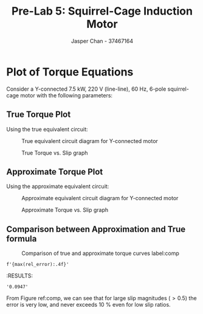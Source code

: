 #+TITLE: Pre-Lab 5: Squirrel-Cage Induction Motor
#+AUTHOR: Jasper Chan - 37467164
#+OPTIONS: toc:nil

#+LATEX_HEADER: \setlength{\parindent}{0pt}
#+LATEX_HEADER: \pagenumbering{roman}
#+LATEX_HEADER: \usepackage{float}
#+LATEX_HEADER: \usepackage{steinmetz}
#+LATEX_HEADER: \usepackage{siunitx}
#+LATEX_HEADER: \usepackage{enumitem}

#+BEGIN_SRC ipython :results silent :exports none
%matplotlib inline
%config InlineBackend.figure_format = 'svg'
from matplotlib import pyplot as plt
import matplotlib
import numpy as np
from tabulate import tabulate
import SchemDraw as schem
import SchemDraw.elements as e
plt.rcParams['svg.fonttype'] = 'path'
#+END_SRC
* Plot of Torque Equations
Consider a Y-connected \SI{7.5}{\kilo\watt}, \SI{220}{\volt} (line-line), \SI{60}{\hertz}, 6-pole squirrel-cage motor with the following parameters:
\begin{align*}
R_1 &= \SI{0.294}{\ohm} & X_1 &= \SI{0.503}{\ohm}\\
R_2^\prime &= \SI{0.144}{\ohm} & X_2^\prime &= \SI{0.209}{\ohm} \\
& &  X_m &= \SI{13.5}{\ohm}
\end{align*}
#+BEGIN_SRC ipython :results raw drawer :exports none
# 999 so that theres no divide by 0 error
slip = np.linspace(2.0, -1.0, 999) 

P = 6
V_s = 220 / np.sqrt(3) # volt
omega_e = 60 * 2 * np.pi # rad/s

# Ohms
R_1 = 0.294
R_2 = 0.144
X_1 = 0.503
X_2 = 0.209
X_m = 13.5

#+END_SRC 

#+RESULTS:
:RESULTS:
# Out[101]:
:END:

\begin{enumerate}[label=(\alph*)]
\item Plot the real torque equation defined by:
\begin{equation*}
T_e =
3 \frac{P}{2} \cdot
\frac
{(X_{ms}^2 / \omega_e) r_r^\prime s}
{[r_s r_r^\prime + s(X_{ms}^2 - X_{ss} X_{rr}^\prime )]^2 +
(r_r^\prime X_{ss} + sr_s X_{rr}^\prime)^2}
| V_s |^2
\end{equation*}
\item Plot the approximate torque equation defined by:
\begin{equation*}
T_e =
3 \frac{P}{2} \cdot
\frac{| V_s |^2}{\omega_e} \cdot
\frac
{(r_r^\prime / s)}
{(r_s + r_r^\prime / s)^2 + (X_{ls} + X_{lr}^\prime)^2}
\end{equation*}
\end{enumerate}
** True Torque Plot
Using the true equivalent circuit:
#+BEGIN_SRC ipython :results silent :exports none
d = schem.Drawing(unit=2)

vs1 = d.add(e.DOT_OPEN)
i1 = d.add(e.LINE, d='right')
d.labelI(i1, '$I_{as}$', arrowlen=d.unit*0.5)
d.add(e.RES, label='$R_1$')
d.add(e.INDUCTOR, label='$jX_1$')
dot1 = d.add(e.DOT)
d.add(e.LINE, d='right', l=d.unit*0.25)
d.add(e.INDUCTOR, label='$jX_2^\prime$')
iar = d.add(e.LINE, d='right', l=d.unit*0.25)
d.labelI(iar, '$I_{ar}^\prime$', arrowlen=-d.unit*0.5)
d.add(e.LINE, d='down', l=d.unit*0.25)
d.add(e.RES, d='down', label=r'$\frac{R_2^\prime}{s}$')
d.add(e.LINE, d='down', l=d.unit*0.25)
d.add(e.LINE, d='left', tox=dot1.start)
d.add(e.DOT)
d.push()
d.add(e.INDUCTOR, d='up',to=dot1.start, label='$jX_m$')
d.pop()
d.add(e.LINE, d='left', tox=vs1.start)
d.add(e.DOT_OPEN)

d.draw()
d.save('true_circuit.svg')

#+END_SRC

#+CAPTION: True equivalent circuit diagram for Y-connected motor
#+ATTR_LATEX: :width 0.6\textwidth :placement [H]
[[./true_circuit.svg]]

#+BEGIN_SRC ipython :results none :exports none
def T_true(P, V_s, omega_e, r_s, r_r, X_ls, X_lr, X_ms, s):
    X_ss = X_ls + X_ms
    X_rr = X_lr + X_ms
    T = 3*(P/2) * ((X_ms**2/omega_e)*r_r*s) / ((r_s*r_r + s*(X_ms**2 - X_ss*X_rr))**2 + (r_r*X_ss + s*r_s*X_rr)**2) * np.abs(V_s)**2

    return T

torque_true = T_true(P, V_s, omega_e, R_1, R_2, X_1, X_2, X_m, slip)

fig = plt.figure()
ax1 = fig.add_subplot(111)
ax2 = ax1.twiny()
ax1.plot(slip, torque_true)

ax1.set_xlim(max(slip)+0.1, min(slip)-0.1)
ax2.set_xlim(min(slip)-0.1, max(slip)+0.1)
ax1.set_xlabel('slip')
ax2.set_xlabel('$\omega_r / \omega_e$')
ax1.set_ylabel(r'$T_e$ [Nm]')

plt.savefig('true.svg')
#+END_SRC 

#+CAPTION: True Torque vs. Slip graph
#+ATTR_LATEX: :placement [H]
[[./true.svg]]
** Approximate Torque Plot
Using the approximate equivalent circuit:
#+BEGIN_SRC ipython :results silent :exports none
d = schem.Drawing(unit=2)

d.add(e.DOT_OPEN)
i1 = d.add(e.LINE, d='right')
d.labelI(i1, '$I_1$', arrowlen=d.unit*0.5)
dot1 = d.add(e.DOT)
d.add(e.RES, label='$R_1$')
d.add(e.INDUCTOR, label='$jX_1$')
i2 = d.add(e.LINE, l=0)
d.labelI(i2, '$I_2^\prime$', arrowlen=d.unit*0.5, top=False)
d.add(e.INDUCTOR, label='$jX_2^\prime$')
d.add(e.LINE, d='down', l=d.unit*0.25)
d.add(e.RES, d='down', label=r'$\frac{R_2^\prime}{s}$')
d.add(e.LINE, d='down', l=d.unit*0.25)
d.add(e.LINE, d='left')
pag = d.add(e.LINE, d='left', l=0)
d.labelI(pag, '$P_{ag}$', arrowlen=-d.unit*0.5, top=True, arrowofst=-d.unit*0.2)
d.add(e.LINE, d='left', tox=dot1.start)
d.add(e.DOT)
d.push()
d.add(e.INDUCTOR, d='up',to=dot1.start, label='$jX_m$')
d.pop()
d.add(e.LINE, d='left')
d.add(e.DOT_OPEN)

d.draw()
d.save('approx_circuit.svg')

#+END_SRC

#+CAPTION: Approximate equivalent circuit diagram for Y-connected motor
#+ATTR_LATEX: :width 0.5\textwidth :placement [H]
[[./approx_circuit.svg]]

#+BEGIN_SRC ipython :results none :exports none
def T_approx(P, V_s, omega_e, r_s, r_r, X_ls, X_lr, s):
    T = 3*(P/2) * (np.abs(V_s**2)/omega_e) * (r_r/s)/((r_s + r_r/s)**2 + (X_ls + X_lr)**2)

    return T

torque_approx = T_approx(P, V_s, omega_e, R_1, R_2, X_1, X_2, slip)

fig = plt.figure()
ax1 = fig.add_subplot(111)
ax2 = ax1.twiny()
ax1.plot(slip, torque_approx)

ax1.set_xlim(max(slip)+0.1, min(slip)-0.1)
ax2.set_xlim(min(slip)-0.1, max(slip)+0.1)
ax1.set_xlabel('slip')
ax2.set_xlabel('$\omega_r / \omega_e$')
ax1.set_ylabel(r'$T_e$ [Nm]')

plt.savefig('approx.svg')
#+END_SRC 

#+CAPTION: Approximate Torque vs. Slip graph
#+ATTR_LATEX: :placement [H]
[[./approx.svg]]

** Comparison between Approximation and True formula
#+BEGIN_SRC ipython :results none :exports none

rel_error = np.divide((torque_approx - torque_true), torque_true)

fig = plt.figure(figsize=(8,6))
ax1 = fig.add_subplot(111)

box = ax1.get_position()

ax2 = ax1.twinx()
ax3 = ax2.twiny()
p_true, = ax1.plot(slip, torque_true, label='true')
p_approx, = ax1.plot(slip, torque_approx, label='approx')
p_err, = ax3.plot(np.flip(slip), rel_error, label='relerror', c='g')

ax1.set_xlim(max(slip)+0.1, min(slip)-0.1)
ax3.set_xlim(min(slip)-0.1, max(slip)+0.1)
ax3.set_ylim(0.02, 0.1)
ax1.set_xlabel('slip')
ax3.set_xlabel('$\omega_r / \omega_e$')
ax1.set_ylabel(r'$T_e$ [Nm]')
ax2.set_ylabel('Relative Error [%]')

lgd = plt.legend([p_true, p_approx, p_err], ['true', 'approx', 'relative error'], ncol=1, loc='center right', bbox_to_anchor=(1.5,0.5))
plt.savefig('comparison.svg', bbox_extra_artists=(lgd,), bbox_inches='tight')

#+END_SRC 

:END:

#+CAPTION: Comparison of true and approximate torque curves label:comp
#+ATTR_LATEX: :placement [H]
[[./comparison.svg]]

#+BEGIN_SRC ipython :results raw drawer :exports both
f'{max(rel_error):.4f}'
#+END_SRC

#+RESULTS:
:RESULTS:
# Out[197]:
: '0.0947'
:END:

From Figure ref:comp, we can see that for large slip magnitudes ($> 0.5$) the error is very low, and never exceeds \SI{10}{\percent} even for low slip ratios.

